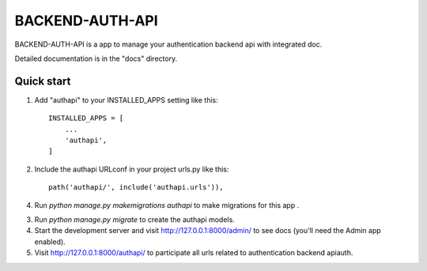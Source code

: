 ================
BACKEND-AUTH-API
================

BACKEND-AUTH-API is a app to manage your authentication backend api with integrated doc.

Detailed documentation is in the "docs" directory.

Quick start
-----------

1. Add "authapi" to your INSTALLED_APPS setting like this::

    INSTALLED_APPS = [
        ...
        'authapi',
    ]

2. Include the authapi URLconf in your project urls.py like this::

    path('authapi/', include('authapi.urls')),

4. Run `python manage.py makemigrations authapi` to make migrations for this app .


3. Run `python manage.py migrate` to create the authapi models.

4. Start the development server and visit http://127.0.0.1:8000/admin/
   to see docs (you'll need the Admin app enabled).

5. Visit http://127.0.0.1:8000/authapi/ to participate all urls related to authentication backend apiauth.